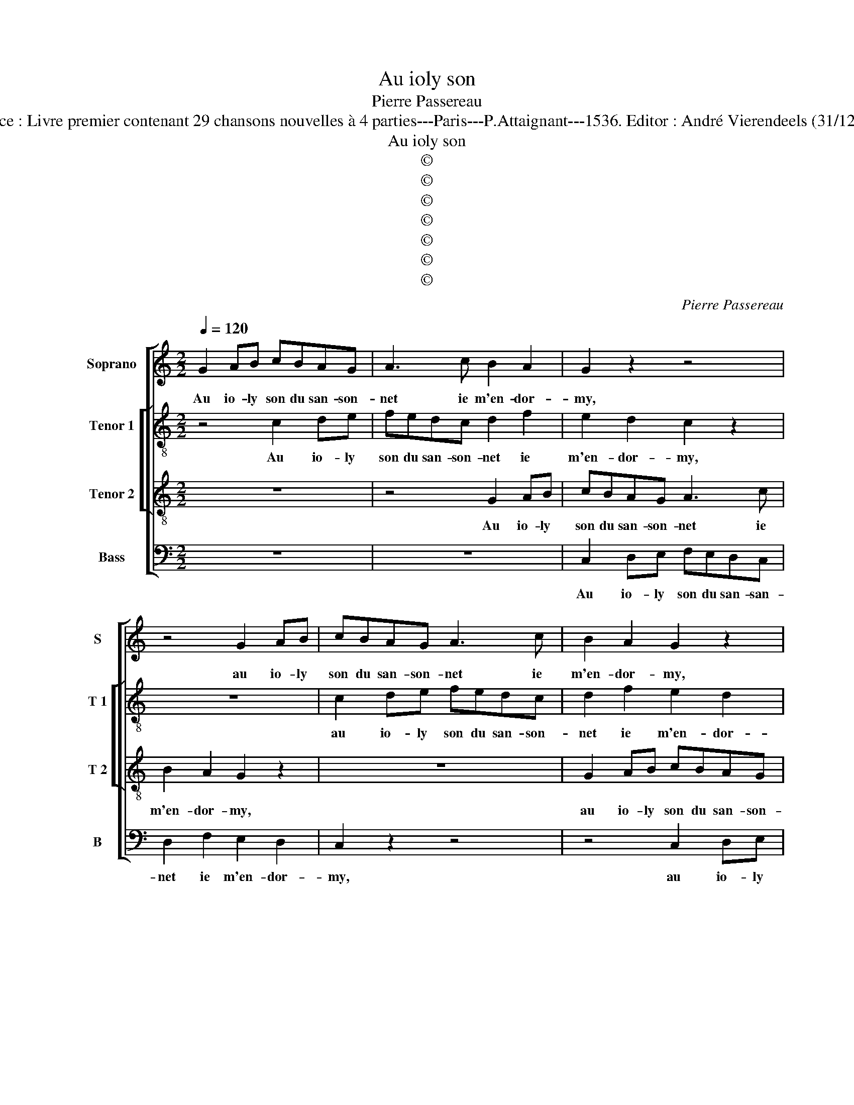 X:1
T:Au ioly son
T:Pierre Passereau
T:Source : Livre premier contenant 29 chansons nouvelles à 4 parties---Paris---P.Attaignant---1536. Editor : André Vierendeels (31/12/17).
T:Au ioly son
T:©
T:©
T:©
T:©
T:©
T:©
T:©
C:Pierre Passereau
Z:©
%%score [ 1 [ 2 3 ] 4 ]
L:1/8
Q:1/4=120
M:2/2
K:C
V:1 treble nm="Soprano" snm="S"
V:2 treble-8 nm="Tenor 1" snm="T 1"
V:3 treble-8 nm="Tenor 2" snm="T 2"
V:4 bass nm="Bass" snm="B"
V:1
 G2 AB cBAG | A3 c B2 A2 | G2 z2 z4 | z4 G2 AB | cBAG A3 c | B2 A2 G2 z2 | z8 | z2 F2 E2 D2 | %8
w: Au io- ly son du san- son-|net ie m'en- dor-|my,|au io- ly|son du san- son- net ie|m'en- dor- my,||ie m'en- dor-|
 CGAB c2 G2 | AB c4 BA | B2 G4 A2- | AG G3 F F2 | E2 DC D4 | z2 c2 c2 B2 | A2 G3 A B2 | %15
w: my lau- tre nuic- té e,|ie m'en- dor- my lau-|tre nuic- *|* * té- * *|* * * e,|et là, ou-|y di- re ung|
 cA B2 c2 BA | GC G2 G2 D2 | F2 C3 DEF | GABc d2 c2- | c2 B2 c2 c2 | c2 B2 A4 | G6 G2 | A2 E2 F4 | %23
w: sou- * * * * *|hait qui tou- choit à|ma- my- * * *||* * e, qui|tou- * choit|à ma-|my- * *|
 E4 GABc | A2 G2 G4 | z4 GABc | A2 G2 z4 | GABc d2 c2- | c2 B2 c4 | z2 c2 cBAG | A2 G2 E2 c2- | %31
w: e, va, si te ma-|ri- e, va,|va, si te ma-|ri- e,|va, si te ma- ri- *|* e, va,|puis- qu'on _ _ _|les a bien à|
 cA B2 G2 A2- | A2 G4 F2 | G8 | z4 z2 G2 | c4 z2 c2 | cBAG FE D2 | E3 F G2 A2 | c2 cBAG FE | %39
w: _ _ _ _ _|* * les|say,|ia-|mais, ia-|mais, ie ne me ma- ri- ray|ia- mais, ia- mais|la mais _ _ _ je _|
 D2 A3 G G2- | G2 F2 G4 | z4 z2 G2 | c4 z2 c2 | cBAG FE D2 | E3 F G2 A2 | c2 cBAG FE | %46
w: ne me- * ma-|* ri- ray,|ia-|mais, ia-|mais ie ne me ma- ri- ray,|ia- mais, ia- mais,|ia- mais _ _ _ ie _|
 D2 A3 G G2- | G2 F2 !fermata!G4 |] %48
w: ne me- * ma-|* ri- ray.|
V:2
 z4 c2 de | fedc d2 f2 | e2 d2 c2 z2 | z8 | c2 de fedc | d2 f2 e2 d2 | ccde f2 c2- | c2 d2 e2 f2- | %8
w: Au io- ly|son du san- son- net ie|m'en- dor- my,||au io- ly son du san- son-|net ie m'en- dor-|my,lau- tre nuic- té- e, lau-|* tre nuic- té-|
 f2 e4 d2 | c2 f2 g2 d2 | g3 f e2 f2 | d2 e2 d4 | z4 z2 g2 | g2 f2 e2 g2 | f2 e4 d2 | %15
w: |e, lau- tre nuic-|té- * * *|* * e,|et|là, ou- y di-|re ung sou-|
 f2 g2 c2 g2- | gf e2 d2 G2 | A4 z2 G2 | c2 c2 F2 A2 | G4 c2 g2 | g2 d2 f2 c2- | cdef e2 d2- | %22
w: hait qui tou- choit|_ à ma- my- *|e,- qui|tou- choit à ma|my- e, qui|tou- choit _ à|_ _ _ _ _ ma-|
 dc c4 B2 | c4 efge | f2 e2 e4 | z4 efge | f2 e3 d/c/ d2 | e2 d3 e f2 | g4 e4 | z2 c2 c2 c2 | %30
w: * * my- *|e, va- si te ma-|ri- e, va,|va, si te ma-|ri- e, _ _ _|va, si te ma-|ri- e,|puis- qu'on les|
 f2 e2 c4 | d4 e2 f2 | e2 d4 c2 | d4 z2 d2 | g2 g2 gfed | cB A4 c2- | c2 f2 z2 g2 | gfed cB A2- | %38
w: a bien à|les- * *||say, ia-|mais, ia- mais, ie ne me|ma- ti- ray, ia-|* mais, ia-|mais, ie ne me ma- ri- ray,|
 A2 A2 d4- | d2 d2 d2 d2 | d2 d2 B2 d2 | g2 g2 gfed | cB A4 c2- | c2 f2 z2 g2 | gfed cB A2- | %45
w: _ ia- mais,|_ ie ne me|ma- ri- ray, ia-|mais, ia- mais, je ne me|ma- ri- ray, ia-|* mais, ia-|mais, _ _ _ ia- * mais,|
 A2 A2 d4- | d2 d2 d2 d2 | d2 d2 !fermata!B4 |] %48
w: _ ia- mais,|_ je ne ma|ma- ri- ray.|
V:3
 z8 | z4 G2 AB | cBAG A3 c | B2 A2 G2 z2 | z8 | G2 AB cBAG | A3 c B2 A2 | GGAB c2 A2 | z4 c2 de | %9
w: |Au io- ly|son du san- son- net ie|m'en- dor- my,||au io- ly son du san- son-|net ie m'en- dor-|my, lau- tre nuic- té- e,|au io- ly|
 fedc d3 f | e2 d2 c2 A2 | B2 c2 A3 B | c2 A2 G4 | c4 z4 | z4 g2 g2 | f2 eg fe d2- | d2 c4 B2 | %17
w: son du san- son- net ie|m'en- dor- my lau-|tre nuic- té- *||e,|et là,|ou- y di- re ung sou-|* hait qui|
 d2 A2 cBcd | efge feed/c/ | d4 c4 | z2 G2 d2 A2 | c6 B2 | A2 G4 F2 | G4 z4 | z4 GABc | A2 G2 G4 | %26
w: tou- choit à _ _ _|_ _ _ _ ma _ _ _ _|my- e,|qui tou- choit|à ma|my- * *|e,|va, si te ma-|ri- e, va,|
 z2 GA Bc A2 | G4 z2 cd | ef d2 cBAG | A2 G2 z4 | z2 c2 cBAG | A2 G2 E2 c2- | cB/A/ B2 AG c2- | %33
w: va, si te ma- ri-|e, va, si|te- ma- ri- e, _ _ _|_ va,|puis- qu'on _ _ _|les a bien à|_ _ _ _ _ _ les-|
 c2 BA B4 | z2 G2 c4 | z2 c2 f4 | f2 fe dccB | c2 e2 edcB | AB c2 z4 | f2 fe dcB A/G/ | A2 A2 G4 | %41
w: * * * say,|ia- mais,|ia- mais,|ia- mais, ie ne me ma- ri-|ray, ia- mais ie ne me|ma- ri- ray|ia- mais, ie ne me ma- ri- *|ray, ia- mais,|
 z2 G2 c4 | z2 c2 f4 | f2 fe dccB | c2 e2 edcB | AB c2 z4 | f2 fedc BA/G/ | A2 A2 !fermata!G4 |] %48
w: ia- mais,|ia- mais|ia- mais, ie ne me ma- ri-|ray, ia- mais, _ _ _|ia- * mais,|ie ne _ _ _ me _ _|ma- ri- ray.|
V:4
 z8 | z8 | C,2 D,E, F,E,D,C, | D,2 F,2 E,2 D,2 | C,2 z2 z4 | z4 C,2 D,E, | F,E,D,C, D,2 F,2 | %7
w: ||Au io- ly son du san- san-|net ie m'en- dor-|my,|au io- ly|son du san- son- net ie|
 E,2 D,2 C,C,D,E, | F,C, C4 B,2 | A,4 G,4 | G,4 C,2 F,2 | G,2 C,2 D,4 | C,2 C4 B,2 | C2 A,2 G,4 | %14
w: m'en- dor- my, lau- tre nuic-|té- e, ie m'en-|dor- my|lau- tre nuic-|té- * *|e, lau- tre|nuic- té- e,|
 z2 C2 C2 B,2 | A,2 G,2 A,2 B,2 | C2 C,2 G,2 G,2 | D,2 F,2 C,4 | z8 | z4 z2 C,2 | G,2 G,2 D,2 F,2 | %21
w: et là, ouy|dir' ung sou- hait|qui tou- choit a|ma my- e,||qui|tou- choit à ma-|
 C,B,,C,D, E,F,G,E, | F,E,E,D,/C,/ D,4 | C,4 z4 | z4 E,F,G,E, | F,2 E,2 E,4 | z2 E,F, G,E, F,2 | %27
w: my- * * * * * * *||e,|va, si te ma-|ri- e, va,|va, si te ma- ri-|
 E,2 G,A, B,C A,2 | G,4 C,4- | C,4 z4 | z2 C,2 C,2 C,2 | F,2 G,4 F,2 | G,4 A,4 | G,4 z4 | %34
w: e, va, si te ma- ri-|e, va,|_|puis- qu'on les|a bien à|les- *|say|
 G,2 G,F, E,D,C,B,, | A,,2 A,2 F,4- | F,4 z2 G,2 | C4 z2 C2 | CB,A,G, F,E, D,2- | D,E, F,2 G,4 | %40
w: ia- mais, ie ne me ma- ri-|ray, ia- mais,|_ ia-|mais, ia-|mais, ie ne me ma- ri- ray,|_ _ _ _|
 D,4 G,4 | G,2 G,F, E,D,C,B,, | A,,2 A,2 F,4- | F,4 z2 G,2 | C4 z2 C2 | CB,A,G, F,E, D,2- | %46
w: ia- mais,|ia- mais, ie ne me ma- ri-|ray, ia- mais,|_ ia-|mais ia-|mais, _ _ _ ie _ _|
 D,E, F,2 G,4 | D,4 !fermata!G,4 |] %48
w: _ ne me ma-|ri- ray.|

